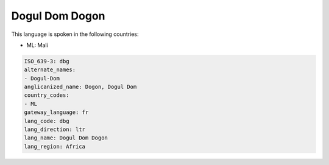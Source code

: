 .. _dbg:

Dogul Dom Dogon
===============

This language is spoken in the following countries:

* ML: Mali

.. code-block:: yaml

    ISO_639-3: dbg
    alternate_names:
    - Dogul-Dom
    anglicanized_name: Dogon, Dogul Dom
    country_codes:
    - ML
    gateway_language: fr
    lang_code: dbg
    lang_direction: ltr
    lang_name: Dogul Dom Dogon
    lang_region: Africa
    
